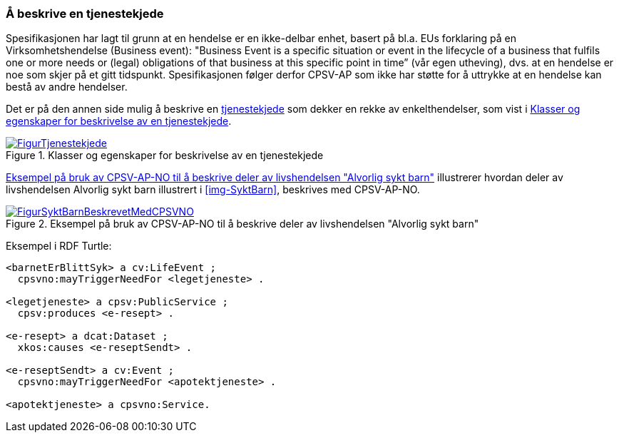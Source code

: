 === Å beskrive en tjenestekjede [[Tjenestekjede]]

Spesifikasjonen har lagt til grunn at en hendelse er en ikke-delbar enhet, basert på bl.a. EUs forklaring på en Virksomhetshendelse (Business event): "Business Event is a specific situation or event in the lifecycle of a business that fulfils one or more needs or (legal) obligations of that business [yellow-background]#at this specific point in time#” (vår egen utheving), dvs. at en hendelse er noe som skjer på et gitt tidspunkt. Spesifikasjonen følger derfor CPSV-AP som ikke har støtte for å uttrykke at en hendelse kan bestå av andre hendelser.

Det er på den annen side mulig å beskrive en https://data.norge.no/concepts/99d36cbe-9368-4ded-b400-efc34eb8917e[tjenestekjede] som dekker en rekke av enkelthendelser, som vist i <<img-Tjenestekjede>>.

[[img-Tjenestekjede]]
.Klasser og egenskaper for beskrivelse av en tjenestekjede
[link=images/FigurTjenestekjede.png]
image::images/FigurTjenestekjede.png[]

<<img-FigurSyktBarnBeskrevetMedCPSVNO>> illustrerer hvordan deler av livshendelsen Alvorlig sykt barn illustrert i <<img-SyktBarn>>, beskrives med CPSV-AP-NO.

[[img-FigurSyktBarnBeskrevetMedCPSVNO]]
.Eksempel på bruk av CPSV-AP-NO til å beskrive deler av livshendelsen "Alvorlig sykt barn"
[link=images/FigurSyktBarnBeskrevetMedCPSVNO.png]
image::images/FigurSyktBarnBeskrevetMedCPSVNO.png[]

Eksempel i RDF Turtle:
-----
<barnetErBlittSyk> a cv:LifeEvent ;
  cpsvno:mayTriggerNeedFor <legetjeneste> .

<legetjeneste> a cpsv:PublicService ;
  cpsv:produces <e-resept> .

<e-resept> a dcat:Dataset ;
  xkos:causes <e-reseptSendt> .

<e-reseptSendt> a cv:Event ;
  cpsvno:mayTriggerNeedFor <apotektjeneste> .

<apotektjeneste> a cpsvno:Service.
-----
